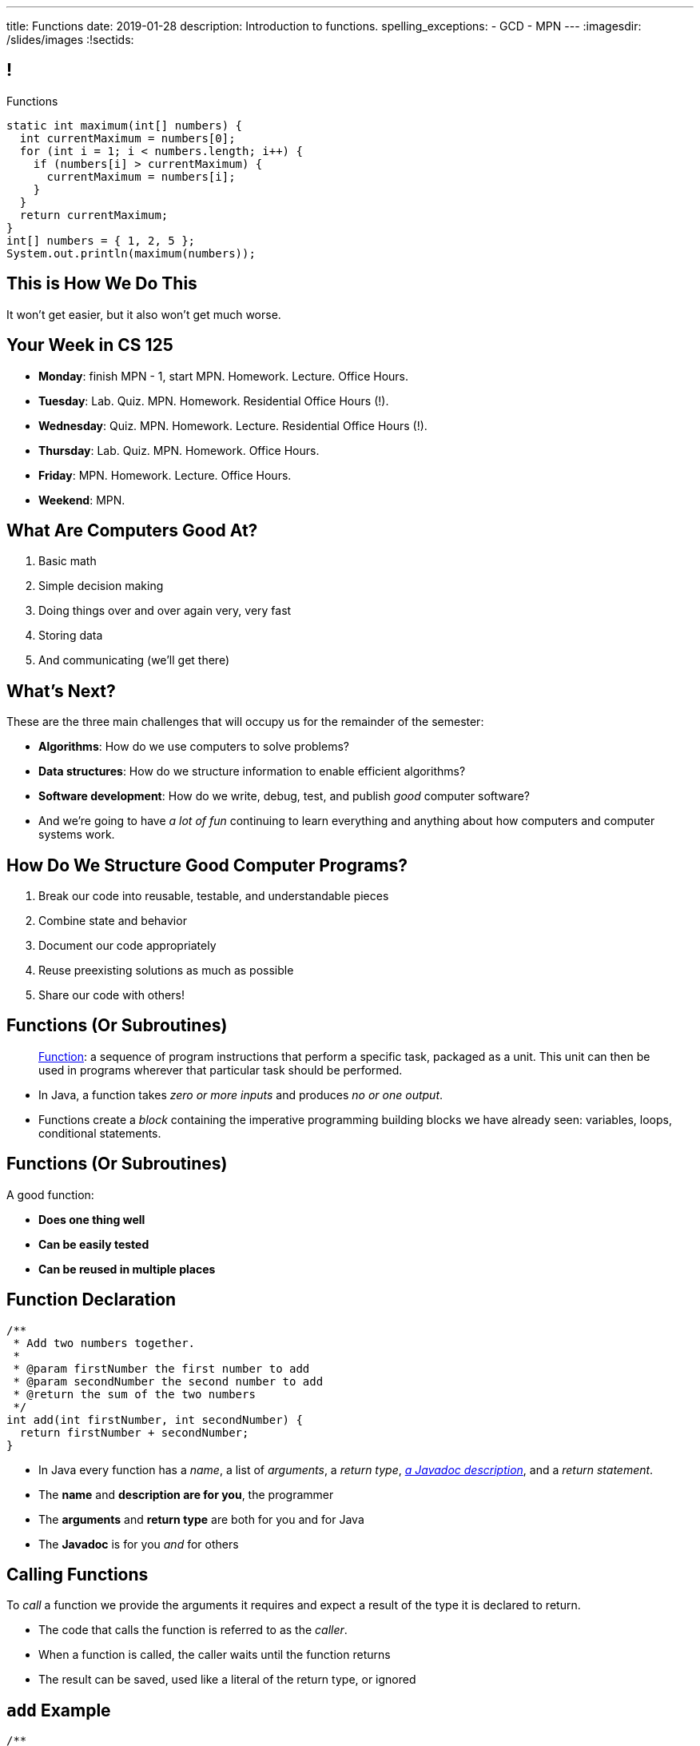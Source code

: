 ---
title: Functions
date: 2019-01-28
description:
  Introduction to functions.
spelling_exceptions:
  - GCD
  - MPN
---
:imagesdir: /slides/images
:!sectids:

[[MngJfafahKmsXTxAdgJdAoqdOOziwdhn]]
== !

[.janini.small]
--
++++
<div class="message">Functions</div>
++++
....
static int maximum(int[] numbers) {
  int currentMaximum = numbers[0];
  for (int i = 1; i < numbers.length; i++) {
    if (numbers[i] > currentMaximum) {
      currentMaximum = numbers[i];
    }
  }
  return currentMaximum;
}
int[] numbers = { 1, 2, 5 };
System.out.println(maximum(numbers));
....
--

[[SUHVIMGAXDCXYZSXDMWUIXVQVNPUNCVX]]
[.oneword]
//
== This is How We Do This
//
It won't get easier, but it also won't get much worse.

[[YFOIXWLFRFEIMCFHRHUOUMOIEKTXHMBJ]]
== Your Week in CS 125

[.s]
//
* **Monday**: finish MPN - 1, start MPN. Homework. Lecture. Office Hours.
//
* **Tuesday**: Lab. Quiz. MPN. Homework. Residential Office Hours (!).
//
* **Wednesday**: Quiz. MPN. Homework. Lecture. Residential Office Hours (!).
//
* **Thursday**: Lab. Quiz. MPN. Homework. Office Hours.
//
* **Friday**: MPN. Homework. Lecture. Office Hours.
//
* **Weekend**: MPN.

[[ZMsRhBTAKzQDcNqJhGfbQBaNFSLionBV]]
== What Are Computers Good At?

. [.line-through]#Basic math#
//
. [.line-through]#Simple decision making#
//
. [.line-through]#Doing things over and over again very, very fast#
//
. [.line-through]#Storing data#
//
. And communicating (we'll get there)

[[ebsIAGHktJXCWiXlllplCDkytNHXBEjq]]
== What's Next?

[.lead]
//
These are the three main challenges that will occupy us for the remainder of the
semester:

[.s]
//
* **Algorithms**: How do we use computers to solve problems?
//
* **Data structures**: How do we structure information to enable efficient
algorithms?
//
* **Software development**: How do we write, debug, test, and publish _good_
computer software?
//
* And we're going to have _a lot of fun_ continuing to learn everything and
anything about how computers and computer systems work.

[[vrCcLFuUvwOmdCBjYCObdECLzGvjWCwm]]
== How Do We Structure Good Computer Programs?

[.s]
//
. Break our code into reusable, testable, and understandable pieces
//
. Combine state and behavior
//
. Document our code appropriately
//
. Reuse preexisting solutions as much as possible
//
. Share our code with others!

[[hYhFitgISnHLduMUspeEhttwBEKcyCmX]]
== Functions (Or Subroutines)

[quote]
____
https://en.wikipedia.org/wiki/Subroutine[Function]:
//
a sequence of program instructions that perform a specific task, packaged as a
unit. This unit can then be used in programs wherever that particular task
should be performed.
____

[.s]
//
* In Java, a function takes _zero or more inputs_ and produces _no or one output_.
//
* Functions create a _block_ containing the imperative programming building
blocks we have already seen: variables, loops, conditional statements.

[[vrMmLkjEfsujbHoVyjzWIAbdDLQzDdKH]]
== Functions (Or Subroutines)

A good function:
//
[.s]
//
* **Does one thing well**
//
* **Can be easily tested**
//
* **Can be reused in multiple places**

[[tyrmxoGtViFOOACbFiqDBpgEhhmfxOTl]]
== Function Declaration

[source,java,role='small']
----
/**
 * Add two numbers together.
 *
 * @param firstNumber the first number to add
 * @param secondNumber the second number to add
 * @return the sum of the two numbers
 */
int add(int firstNumber, int secondNumber) {
  return firstNumber + secondNumber;
}
----

[.s.small]
//
* In Java every function has a _name_, a list of _arguments_, a _return
type_,
//
https://en.wikipedia.org/wiki/Javadoc[_a Javadoc description_],
//
and a _return statement_.
//
* The *name* and *description are for you*, the programmer
//
* The *arguments* and *return type* are both for you and for Java
//
* The *Javadoc* is for you _and_ for others

[[hOiebdTyavDHVMcZmkojBrMZeABlFXjT]]
== Calling Functions

[.lead]
//
To _call_ a function we provide the arguments it requires and expect a result of
the type it is declared to return.

[.s]
//
* The code that calls the function is referred to as the _caller_.
//
* When a function is called, the caller waits until the function
returns
//
* The result can be saved, used like a literal of the
return type, or ignored

[[YZvTRZGcPWaZtWxjxrlSVmRLzCozyasQ]]
== `add` Example

[source,java,role='small']
----
/**
 * Add two numbers together.
 *
 * @param firstNumber the first number to add
 * @param secondNumber the second number to add
 * @return the sum of the two numbers
 */
int add(int firstNumber, int secondNumber) {
  return firstNumber + secondNumber;
}
int result = add(3, 4);
System.out.println(add(4, 5));
int biggerResult = add(10, 20) + add(20, 30) + 10;
System.out.println(biggerResult);
add(6, 7); // This is dumb code but will compile and run
----

[[uArzOsQICgDsGEJnEiOtfLfyMwtRYWVz]]
== ! Add Two Numbers

[.janini.small]
....
// Ignore the extra static for now in our examples...
static int add(int firstNumber, int secondNumber) {
  return firstNumber + secondNumber;
}
int result = add(3, 4);
System.out.println(add(4, 5));
int biggerResult = add(10, 20) + add(20, 30) + 10;
System.out.println(biggerResult);
add(6, 7); // This is dumb code but will compile and run
....

[[HfURoLPdmmuKEbHfnrzRlKJcbTPttYZE]]
== Good [.line-through]#Variable# Function Names

[.lead]
//
Just like link:/learn/variables/#7[variables], choosing good _function_ names
will make your life a lot easier as a programmer.

Good function names are:

[.s]
//
. Descriptive
//
. Indicative of the function's function&mdash;what it does
//
. As succinct as possible...
//
. But see #2 above

[[sPuYAsjxUtxNgZiMnUrKhLahWgUSvwTm]]
== Function Arguments

[.lead]
//
When a function begins executing the code has access to the variables declared
as arguments, which will contain the values passed by the caller.

You can think of these variables as pre-declared and pre-initialized.

[[WqnehuZUvbySXIyiIAJIecmtJfjBoORf]]
== `add` Example

[source,java,role='small']
----
/**
 * Add two numbers together.
 *
 * @param firstNumber the first number to add
 * @param secondNumber the second number to add
 * @return the sum of the two numbers
 */
int add(int firstNumber, int secondNumber) {
  System.out.println(firstNumber);
  System.out.println(secondNumber);
  return firstNumber + secondNumber;
}
System.out.println("Start");
int result = add(3, 4);
----

[[gflghmydtJybAJRsQIHkkTsoLnzRotAc]]
== ! Add Two Numbers

[.janini.small]
....
// Ignore the extra static for now in our examples...
static int add(int firstNumber, int secondNumber) {
  System.out.println(firstNumber);
  System.out.println(secondNumber);
  return firstNumber + secondNumber;
}
System.out.println("Start");
int result = add(3, 4);
....

[[mXPpRQOkwFXdigorsNOAJvEuKGjvoPeq]]
== `return` and Return Type

[.lead]
//
A `return` statement _immediately exits the function_ and returns a result.

[.s]
//
* `return` statements can appear anywhere inside a function: inside a loop or
conditional statement
//
* A function can include multiple return statements
//
* Regardless of where they appear or how many are used, the function returns *as
soon as the first `return` statement is reached*
//
* A function _must return a value of the type it declared_

[[SARozugeSuiSZToETgfUqoaDOggJhFWF]]
== Javadoc Documentation

[.lead]
//
Good code requires documentation.
//
This is for the humans that use it.

In Java, we utilize the
//
https://en.wikipedia.org/wiki/Javadoc[Javadoc]
//
tool to turn comments into our code into structured online documentation.

That allows this:

[source,java,role='small']
----
/**
 * Example Javadoc.
 *
 * @param firstArgument first argument to my function
 * @return 0
 */
----

...to become this...

[[XwuvvgCiGDqvXVmEZMcOFFEkOhfwmVsZ]]
== ! Example Javadoc Output

++++
<div class="embed-responsive embed-responsive-4by3">
  <iframe class="full embed-responsive-item" src="https://docs.oracle.com/javase/7/docs/api/java/lang/String.html"></iframe>
</div>
++++

[[AjBeDNYHtDWIWkZvzfaEpqDlNbGHGHTK]]
[.oneword]
== Functions Frequently Implement Algorithms

[[pLsAYxUijeDaSSOvrgXIDlcYkerLyrfy]]
== Review: Algorithms

[quote]
____
https://en.wikipedia.org/wiki/Algorithm[Algorithm]:
//
a process or set of rules to be followed in calculations or other
problem-solving operations, especially by a computer.
____

As computer scientists, we implement algorithms by having computers:

[.s]
//
* Perform simple calculations
//
* Store the results
//
* Make simple decisions
//
* Do things over and over again as fast as possible

[[JMPKZOQAATNOOYFKKITPXUWSBGHNCEFC]]
== Consecutive Identical Values

[.lead]
//
Given an array of chars, find all cases where consecutive elements are the same.

*First, what is our algorithm?*

[.s]
//
. Examine each value in the array
//
. Compare it with the next value&mdash;but how do we get at that?
//
. Print it out if they are the same

[[TVSNKHWSKTYCIKSALIZGDIBDCSNSRHWO]]
== ! Consecutive Identical Characters

[.janini.small]
....
// Print when consecutive characters are identical
char[] characters = { 'a', 'b', 'b', 'c', 'd', 'c', 'c' };
....

[[seahIvZqeZfisdiuUeXeTCwkShCfpdjt]]
== Average Of An Array

[.lead]
//
Given an array of doubles, average the values that it contains.

*First, what is our algorithm?*

[.s]
//
* Note that this is really just a variant of an earlier problem: array _sum_.

[[DeBkVXtGAHkAKJinIoqPFkMcDhiJATxo]]
== ! Average Of An Array
[.janini]
....
// Compute the average
double[] toAverage = { 0.1, 6.7, 8.9, 10.4, 11.2, 0.9 };
....

[[mPqAMdgKRROySzsLyOlfnRzklZclPkKy]]
== MP0

[.lead]
//
MP0 will be released today. It's our first Android MP of this semester.

[.s.small]
//
* Some of you are going to sit down today with MP0 and _freak out_.
//
* Please try to stay calm! Our MPs can be intimating at first, but with time and
help from the course staff you'll get your head around it.
//
* You'll have a chance to get started on MP0 in lab this week, and we encourage
you to come to office hours as well.
//
* MP0 _does_ toss you into the deep end of Android app development.
//
*This is intentional.*
//
Working your way through large unfamiliar pieces of code is as much an important
computer science skill as solving small problems like our homework.

[[ICLRIJgabnwPzmGXMSnHGdUqgwKQurmQ]]
[.oneword]
//
== Questions?

[[OBLbAkJElAJAKOCSqyEIEFgKyaPMwouY]]
== Announcements

[.small]
//
* Daily homework continues _today_.
//
* Quiz 2 will cover everything up through _today_, including some
multiple-choice questions on functions.
//
* A gentle reminder that there is extra credit available for reliably reading
forum announcements.
//
* I will hold office hours today in *Siebel 0403*, not in Siebel 2227.
//
(But I'm putting the finishing touches on MP0 so I may ask you to talk to
another staff member.)
//
* MP0 will be released today at 5PM and due in _one week_.
//
Please get started as soon as the assignment is released!
//
Note that there are 10 points on MP0 for earning 30 points by *5PM on Friday.*

// vim: ts=2:sw=2:et
